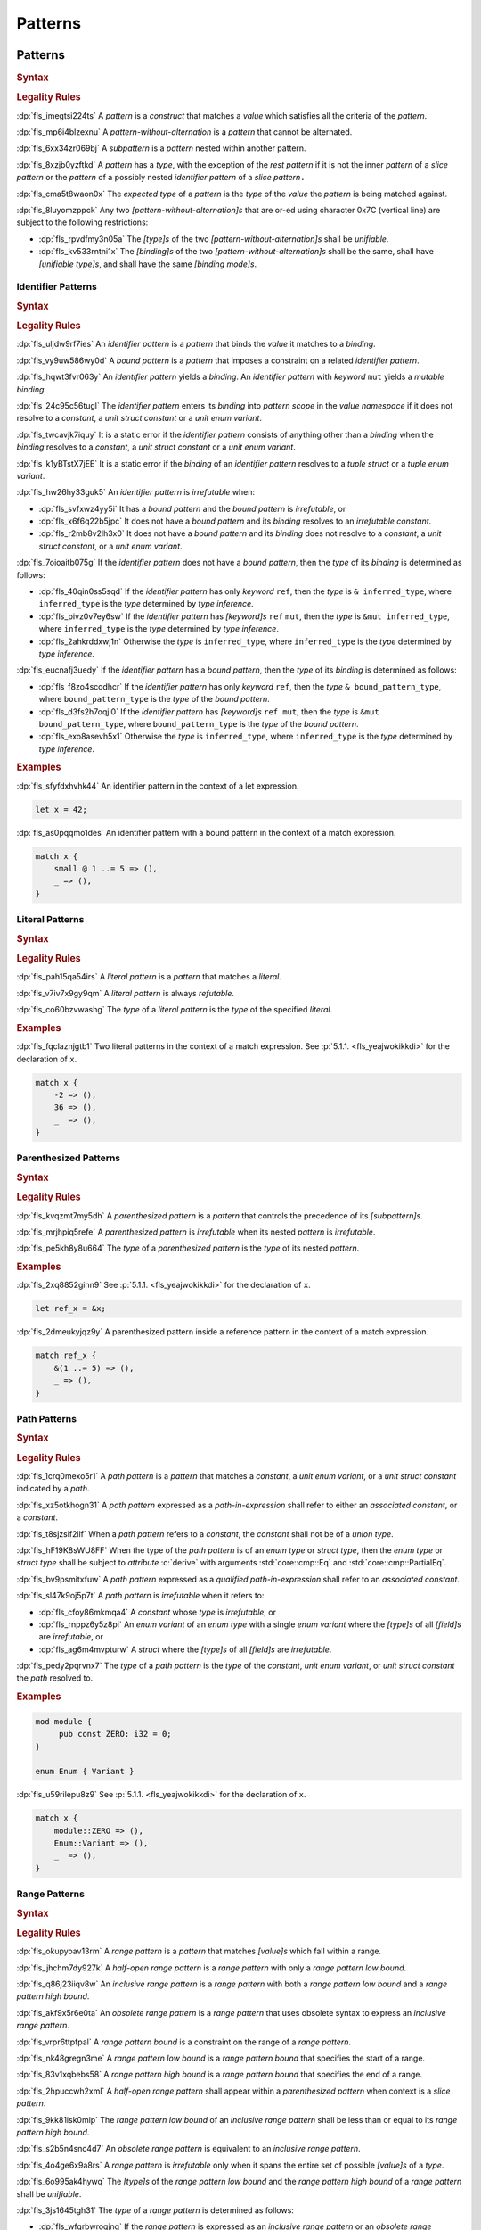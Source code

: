 .. SPDX-License-Identifier: MIT OR Apache-2.0
   SPDX-FileCopyrightText: Critical Section GmbH

.. default-domain:: spec

.. _fls_m55piel7xc04:

Patterns
========

.. _fls_xgqh0ju6bmbn:

Patterns
--------

.. rubric:: Syntax

.. syntax::

   Pattern ::=
       $$|$$? PatternWithoutAlternation ($$|$$ PatternWithoutAlternation)*

   PatternList ::=
       Pattern ($$,$$ Pattern)* $$,$$?

   PatternWithoutAlternation ::=
       PatternWithoutRange
     | RangePattern

   PatternWithoutRange ::=
       IdentifierPattern
     | LiteralPattern
     | MacroInvocation
     | ParenthesizedPattern
     | PathPattern
     | ReferencePattern
     | RestPattern
     | SlicePattern
     | StructPattern
     | TuplePattern
     | UnderscorePattern

.. rubric:: Legality Rules

:dp:`fls_imegtsi224ts`
A :t:`pattern` is a :t:`construct` that matches a :t:`value` which satisfies all
the criteria of the :t:`pattern`.

:dp:`fls_mp6i4blzexnu`
A :t:`pattern-without-alternation` is a :t:`pattern` that cannot be alternated.

:dp:`fls_6xx34zr069bj`
A :t:`subpattern` is a :t:`pattern` nested within another pattern.

:dp:`fls_8xzjb0yzftkd`
A :t:`pattern` has a :t:`type`, with the exception of the :t:`rest pattern` if
it is not the inner :t:`pattern` of a :t:`slice pattern` or the :t:`pattern` of
a possibly nested :t:`identifier pattern` of a :t:`slice pattern`\ ``.``

:dp:`fls_cma5t8waon0x`
The :t:`expected type` of a :t:`pattern` is the :t:`type` of the :t:`value` the
:t:`pattern` is being matched against.

:dp:`fls_8luyomzppck`
Any two :t:`[pattern-without-alternation]s` that are or-ed using character 0x7C
(vertical line) are subject to the following restrictions:

* :dp:`fls_rpvdfmy3n05a`
  The :t:`[type]s` of the two :t:`[pattern-without-alternation]s` shall be
  :t:`unifiable`.

* :dp:`fls_kv533rntni1x`
  The :t:`[binding]s` of the two :t:`[pattern-without-alternation]s` shall
  be the same, shall have :t:`[unifiable type]s`, and shall have the same
  :t:`[binding mode]s`.

.. _fls_7bxv8lybxm18:

Identifier Patterns
~~~~~~~~~~~~~~~~~~~

.. rubric:: Syntax

.. syntax::

   IdentifierPattern ::=
       $$ref$$? $$mut$$? Binding BoundPattern?

   BoundPattern ::=
       $$@$$ Pattern

.. rubric:: Legality Rules

:dp:`fls_uljdw9rf7ies`
An :t:`identifier pattern` is a :t:`pattern` that binds the :t:`value` it
matches to a :t:`binding`.

:dp:`fls_vy9uw586wy0d`
A :t:`bound pattern` is a :t:`pattern` that imposes a constraint on a related
:t:`identifier pattern`.

:dp:`fls_hqwt3fvr063y`
An :t:`identifier pattern` yields a :t:`binding`. An :t:`identifier pattern`
with :t:`keyword` ``mut`` yields a :t:`mutable binding`.

:dp:`fls_24c95c56tugl`
The :t:`identifier pattern` enters its :t:`binding` into :t:`pattern scope` in
the :t:`value namespace` if it does not resolve to a :t:`constant`, a :t:`unit struct constant` or a :t:`unit enum variant`.

:dp:`fls_twcavjk7iquy`
It is a static error if the :t:`identifier pattern` consists of anything other
than a :t:`binding` when the :t:`binding` resolves to a :t:`constant`, a :t:`unit struct constant` or a :t:`unit enum variant`.

:dp:`fls_k1yBTstX7jEE`
It is a static error if the :t:`binding` of an :t:`identifier pattern` resolves to a :t:`tuple struct` or a :t:`tuple enum variant`.

:dp:`fls_hw26hy33guk5`
An :t:`identifier pattern` is :t:`irrefutable` when:

* :dp:`fls_svfxwz4yy5i`
  It has a :t:`bound pattern` and the :t:`bound pattern` is :t:`irrefutable`, or

* :dp:`fls_x6f6q22b5jpc`
  It does not have a :t:`bound pattern` and its :t:`binding` resolves to an
  :t:`irrefutable constant`.

* :dp:`fls_r2mb8v2lh3x0`
  It does not have a :t:`bound pattern` and its :t:`binding` does not resolve to
  a :t:`constant`, a :t:`unit struct constant`, or a :t:`unit enum variant`.

:dp:`fls_7oioaitb075g`
If the :t:`identifier pattern` does not have a :t:`bound pattern`, then the
:t:`type` of its :t:`binding` is determined as follows:

* :dp:`fls_40qin0ss5sqd`
  If the :t:`identifier pattern` has only :t:`keyword` ``ref``, then the
  :t:`type` is ``& inferred_type``, where ``inferred_type`` is the :t:`type`
  determined by :t:`type inference`.

* :dp:`fls_pivz0v7ey6sw`
  If the :t:`identifier pattern` has :t:`[keyword]s` ``ref`` ``mut``, then the
  :t:`type` is ``&mut inferred_type``, where ``inferred_type`` is the :t:`type`
  determined by :t:`type inference`.

* :dp:`fls_2ahkrddxwj1n`
  Otherwise the :t:`type` is ``inferred_type``, where ``inferred_type`` is the
  :t:`type` determined by :t:`type inference`.

:dp:`fls_eucnafj3uedy`
If the :t:`identifier pattern` has a :t:`bound pattern`, then the :t:`type` of
its :t:`binding` is determined as follows:

* :dp:`fls_f8zo4scodhcr`
  If the :t:`identifier pattern` has only :t:`keyword` ``ref``, then the
  :t:`type` ``& bound_pattern_type``, where ``bound_pattern_type`` is the
  :t:`type` of the :t:`bound pattern`.

* :dp:`fls_d3fs2h7oqjl0`
  If the :t:`identifier pattern` has :t:`[keyword]s` ``ref mut``, then the
  :t:`type` is ``&mut bound_pattern_type``, where ``bound_pattern_type`` is the
  :t:`type` of the :t:`bound pattern`.

* :dp:`fls_exo8asevh5x1`
  Otherwise the :t:`type` is ``inferred_type``, where ``inferred_type`` is the
  :t:`type` determined by :t:`type inference`.

.. rubric:: Examples

:dp:`fls_sfyfdxhvhk44`
An identifier pattern in the context of a let expression.

.. code-block:: rust

   let x = 42;

:dp:`fls_as0pqqmo1des`
An identifier pattern with a bound pattern in the context of a match expression.

.. code-block:: rust

   match x {
       small @ 1 ..= 5 => (),
       _ => (),
   }

.. _fls_2krxnq8q9ef1:

Literal Patterns
~~~~~~~~~~~~~~~~

.. rubric:: Syntax

.. syntax::

   LiteralPattern ::=
       BooleanLiteral
     | ByteLiteral
     | ByteStringLiteral
     | CharacterLiteral
     | $$-$$? NumericLiteral
     | RawByteStringLiteral
     | RawStringLiteral
     | SimpleStringLiteral

.. rubric:: Legality Rules

:dp:`fls_pah15qa54irs`
A :t:`literal pattern` is a :t:`pattern` that matches a :t:`literal`.

:dp:`fls_v7iv7x9gy9qm`
A :t:`literal pattern` is always :t:`refutable`.

:dp:`fls_co60bzvwashg`
The :t:`type` of a :t:`literal pattern` is the :t:`type` of the specified
:t:`literal`.

.. rubric:: Examples

:dp:`fls_fqclaznjgtb1`
Two literal patterns in the context of a match expression. See :p:`5.1.1.
<fls_yeajwokikkdi>` for the declaration of ``x``.

.. code-block:: rust

   match x {
       -2 => (),
       36 => (),
       _  => (),
   }

.. _fls_1xit18et4ohh:

Parenthesized Patterns
~~~~~~~~~~~~~~~~~~~~~~

.. rubric:: Syntax

.. syntax::

   ParenthesizedPattern ::=
       $$($$ Pattern $$)$$

.. rubric:: Legality Rules

:dp:`fls_kvqzmt7my5dh`
A :t:`parenthesized pattern` is a :t:`pattern` that controls the precedence of
its :t:`[subpattern]s`.

:dp:`fls_mrjhpiq5refe`
A :t:`parenthesized pattern` is :t:`irrefutable` when its nested :t:`pattern`
is :t:`irrefutable`.

:dp:`fls_pe5kh8y8u664`
The :t:`type` of a :t:`parenthesized pattern` is the :t:`type` of its nested
:t:`pattern`.

.. rubric:: Examples

:dp:`fls_2xq8852gihn9`
See :p:`5.1.1. <fls_yeajwokikkdi>` for the declaration of ``x``.

.. code-block:: rust

   let ref_x = &x;

:dp:`fls_2dmeukyjqz9y`
A parenthesized pattern inside a reference pattern in the context of a match
expression.

.. code-block:: rust

   match ref_x {
       &(1 ..= 5) => (),
       _ => (),
   }

.. _fls_uloyjbaso8pz:

Path Patterns
~~~~~~~~~~~~~

.. rubric:: Syntax

.. syntax::

   PathPattern ::=
       PathInExpression
     | QualifiedPathInExpression

.. rubric:: Legality Rules

:dp:`fls_1crq0mexo5r1`
A :t:`path pattern` is a :t:`pattern` that matches a :t:`constant`, a :t:`unit enum
variant`, or a :t:`unit struct constant` indicated by a :t:`path`.

:dp:`fls_xz5otkhogn31`
A :t:`path pattern` expressed as a :t:`path-in-expression` shall refer to either
an :t:`associated constant`, or a :t:`constant`.

:dp:`fls_t8sjzsif2ilf`
When a :t:`path pattern` refers to a :t:`constant`, the :t:`constant` shall not
be of a :t:`union type`.

:dp:`fls_hF19K8sWU8FF`
When the type of the :t:`path pattern` is of an :t:`enum type` or :t:`struct type`, then the
:t:`enum type` or :t:`struct type` shall be subject to :t:`attribute` :c:`derive` with arguments
:std:`core::cmp::Eq` and :std:`core::cmp::PartialEq`.

:dp:`fls_bv9psmitxfuw`
A :t:`path pattern` expressed as a :t:`qualified path-in-expression` shall refer
to an :t:`associated constant`.

:dp:`fls_sl47k9oj5p7t`
A :t:`path pattern` is :t:`irrefutable` when it refers to:

* :dp:`fls_cfoy86mkmqa4`
  A :t:`constant` whose :t:`type` is :t:`irrefutable`, or

* :dp:`fls_rnppz6y5z8pi`
  An :t:`enum variant` of an :t:`enum type` with a single :t:`enum variant`
  where the :t:`[type]s` of all :t:`[field]s` are :t:`irrefutable`, or

* :dp:`fls_ag6m4mvpturw`
  A :t:`struct` where the :t:`[type]s` of all :t:`[field]s` are
  :t:`irrefutable`.

:dp:`fls_pedy2pqrvnx7`
The :t:`type` of a :t:`path pattern` is the :t:`type` of the :t:`constant`,
:t:`unit enum variant`, or :t:`unit struct constant` the :t:`path` resolved to.

.. rubric:: Examples

.. code-block:: rust

   mod module {
   	pub const ZERO: i32 = 0;
   }

   enum Enum { Variant }

:dp:`fls_u59rilepu8z9`
See :p:`5.1.1. <fls_yeajwokikkdi>` for the declaration of ``x``.

.. code-block:: rust

   match x {
       module::ZERO => (),
       Enum::Variant => (),
       _  => (),
   }

.. _fls_6tl1fx99yn6c:

Range Patterns
~~~~~~~~~~~~~~

.. rubric:: Syntax

.. syntax::

   RangePattern ::=
       HalfOpenRangePattern
     | InclusiveRangePattern
     | ObsoleteRangePattern

   HalfOpenRangePattern ::=
       RangePatternLowBound $$..$$

   InclusiveRangePattern ::=
       RangePatternLowBound $$..=$$ RangePatternHighBound

   ObsoleteRangePattern ::=
       RangePatternLowBound $$...$$ RangePatternHighBound

   RangePatternLowBound ::=
       RangePatternBound

   RangePatternHighBound ::=
       RangePatternBound

   RangePatternBound ::=
       ByteLiteral
     | CharacterLiteral
     | $$-$$? NumericLiteral
     | PathInExpression
     | QualifiedPathInExpression

.. rubric:: Legality Rules

:dp:`fls_okupyoav13rm`
A :t:`range pattern` is a :t:`pattern` that matches :t:`[value]s` which fall
within a range.

:dp:`fls_jhchm7dy927k`
A :t:`half-open range pattern` is a :t:`range pattern` with only a :t:`range
pattern low bound`.

:dp:`fls_q86j23iiqv8w`
An :t:`inclusive range pattern` is a :t:`range pattern` with both a :t:`range
pattern low bound` and a :t:`range pattern high bound`.

:dp:`fls_akf9x5r6e0ta`
An :t:`obsolete range pattern` is a :t:`range pattern` that uses obsolete syntax
to express an :t:`inclusive range pattern`.

:dp:`fls_vrpr6ttpfpal`
A :t:`range pattern bound` is a constraint on the range of a :t:`range pattern`.

:dp:`fls_nk48gregn3me`
A :t:`range pattern low bound` is a :t:`range pattern bound` that specifies the
start of a range.

:dp:`fls_83v1xqbebs58`
A :t:`range pattern high bound` is a :t:`range pattern bound` that specifies the
end of a range.

:dp:`fls_2hpuccwh2xml`
A :t:`half-open range pattern` shall appear within a :t:`parenthesized pattern`
when context is a :t:`slice pattern`.

:dp:`fls_9kk81isk0mlp`
The :t:`range pattern low bound` of an :t:`inclusive range pattern` shall be
less than or equal to its :t:`range pattern high bound`.

:dp:`fls_s2b5n4snc4d7`
An :t:`obsolete range pattern` is equivalent to an :t:`inclusive range pattern`.

:dp:`fls_4o4ge6x9a8rs`
A :t:`range pattern` is :t:`irrefutable` only when it spans the entire set of
possible :t:`[value]s` of a :t:`type`.

:dp:`fls_6o995ak4hywq`
The :t:`[type]s` of the :t:`range pattern low bound` and the :t:`range pattern
high bound` of a :t:`range pattern` shall be :t:`unifiable`.

:dp:`fls_3js1645tgh31`
The :t:`type` of a :t:`range pattern` is determined as follows:

* :dp:`fls_wfqrbwrogjnq`
  If the :t:`range pattern` is expressed as an :t:`inclusive range pattern` or
  an :t:`obsolete range pattern`, then the :t:`type` is the :t:`unified type` of
  the :t:`[type]s` of the :t:`range pattern low bound` and the :t:`range pattern
  high bound`.

* :dp:`fls_rgr7t33s0m7m`
  Otherwise the :t:`type` is the :t:`type` of the :t:`range pattern low bound`.

:dp:`fls_5ey5mj8t8knd`
A :t:`path-in-expression` of a :t:`range pattern` shall refer to a :t:`constant`
of a :t:`scalar type`.

:dp:`fls_z4js96mchcsv`
A :t:`qualified path-in-expression` of a :t:`range pattern` shall refer to an
:t:`associated constant` of a :t:`scalar type`.

.. rubric:: Examples

:dp:`fls_3wwpq8i6mo2a`
Two range patterns in the context of a match expression. See :p:`5.1.1.
<fls_yeajwokikkdi>` for the declaration of ``x``.

.. code-block:: rust

   match x {
       -30 ..= 2 => (),
       57 .. => (),
       _ => (),
   }

.. _fls_d2sc9hl3v0mk:

Reference Patterns
~~~~~~~~~~~~~~~~~~

.. rubric:: Syntax

.. syntax::

   ReferencePattern ::=
       $$&$$ $$mut$$? PatternWithoutRange

.. rubric:: Legality Rules

:dp:`fls_fhahcc1mz2qh`
A :t:`reference pattern` is a :t:`pattern` that dereferences a :t:`pointer` that
is being matched.

:dp:`fls_x0bmzl1315gq`
A :t:`reference pattern` is always :t:`irrefutable`.

:dp:`fls_fedo8zhgpla5`
The :t:`type` of a :t:`reference pattern` is determined as follows:

* :dp:`fls_30u9ij164ww3`
  If the :t:`reference pattern` appears with :t:`keyword` ``mut``,
  then the :t:`type` is ``&mut pattern_without_range_type``,
  where ``pattern_without_range_type`` is the :t:`type` of the
  :s:`PatternWithoutRange`.

* :dp:`fls_d1kc73hpncpo`
  If the :t:`reference pattern` appears without :t:`keyword`
  ``mut``, then the :t:`type` is ``& pattern_without_range_type``,
  where ``pattern_without_range_type`` is the :t:`type` of the
  :s:`PatternWithoutRange`.

.. rubric:: Examples

:dp:`fls_mpeuhov0umfa`
A reference pattern in the context of a match expression. See :p:`5.1.3.
<fls_yowuqu7bcu7b>` for the declaration of ``ref_x``.

.. code-block:: rust

   match ref_x {
       &23 => (),
       _ => (),
   }

.. _fls_7wpgnp4kjq82:

Rest Patterns
~~~~~~~~~~~~~

.. rubric:: Syntax

.. syntax::

   RestPattern ::=
       $$..$$

.. rubric:: Legality Rules

:dp:`fls_eso51epfofxb`
A :t:`rest pattern` is a :t:`pattern` that matches zero or more elements that
have not already been matched.

:dp:`fls_5a75a2y43uev`
A :t:`rest pattern` shall appear at most once within a :t:`slice pattern`, an
:t:`identifier pattern` of a :t:`slice pattern`, a :t:`tuple pattern`, and a
:t:`tuple struct pattern`.

:dp:`fls_rsqyza99vl3x`
A :t:`rest pattern` is always :t:`irrefutable`.

:dp:`fls_w1pw40phsv2o`
If a :t:`rest pattern` appears within a :t:`slice pattern` or the :t:`identifier
pattern` of a :t:`slice pattern`, then the :t:`type` of the :t:`rest pattern` is
determined as follows:

* :dp:`fls_x8ylgxrf9ca`
  If the :t:`type` of the :t:`slice pattern` is an :t:`array type`, then the
  :t:`type` is ``[T; N]`` where ``T`` is the :t:`element type` of the :t:`array
  type`, and ``N`` is the :t:`[array type]'s` size minus the number of matched
  elements of the :t:`slice pattern`.

* :dp:`fls_zgoke73xrhk3`
  If the :t:`type` of the :t:`slice pattern` is a :t:`slice type`, then the
  :t:`type` is that :t:`slice type`.

.. rubric:: Examples

:dp:`fls_bdcv6rwx0fsv`
A rest pattern in an identifier pattern of a slice pattern, followed by a rest
pattern in a slice pattern.

.. code-block:: rust

   match slice {
       [1, 5, .., 7] => (),
       [start, end @ ..] => (),
   }

:dp:`fls_qz9guhlg19j3`
Rest patterns in tuple patterns.

.. syntax::

   match tuple {
       (1, .., y) => (),
       (.., 5) => (),
       (..) => (),
   }

.. _fls_qte70mgzpras:

Slice Patterns
~~~~~~~~~~~~~~

.. rubric:: Syntax

.. syntax::

   SlicePattern ::=
       $$[$$ PatternList? $$]$$

.. rubric:: Legality Rules

:dp:`fls_qqiu594hki8g`
A :t:`slice pattern` is a :t:`pattern` that matches :t:`[array]s` of fixed size
and :t:`[slice]s` of dynamic size.

:dp:`fls_h6x9xlxi7y5n`
A :t:`slice pattern` is :t:`irrefutable` when it refers to:

* :dp:`fls_jbmxu7y5fnm6`
  An :t:`array`, where each :t:`subpattern` is :t:`irrefutable`, or

* :dp:`fls_r78zzw7yyg34`
  A :t:`slice`, where the :s:`PatternList` consists of a single :t:`rest
  pattern`, or a single possibly nested :t:`identifier pattern` whose last
  :t:`bound pattern` is a :t:`rest pattern`.

:dp:`fls_ndor56nou676`
The :t:`type` of a :t:`slice pattern` is the same as the :t:`expected type`.

.. rubric:: Examples

.. syntax::

   let v = vec![1, 2, 3];

:dp:`fls_9yuobz1jsehf`
A slice pattern in the context of a match expression.

.. syntax::

   match v {
       [a, b, c] => (),
       _ => ()
   }

.. _fls_7dbd5t2750ce:

Struct Patterns
---------------

.. rubric:: Syntax

.. syntax::

   StructPattern ::=
       RecordStructPattern
     | TupleStructPattern

   Deconstructee ::=
       PathInExpression

.. rubric:: Legality Rules

:dp:`fls_vjdkpr3zml51`
A :t:`struct pattern` is a :t:`pattern` that matches an :t:`enum value`, a
:t:`struct value`, or a :t:`union value`.

:dp:`fls_6o3x101wo478`
A :t:`deconstructee` indicates the :t:`enum variant` or :t:`type` that is being
deconstructed by a :t:`struct pattern`.

:dp:`fls_k9zih9s0oe5h`
A :t:`struct pattern` is interpreted based on the :t:`deconstructee`. It is a
static error if a :t:`struct pattern` cannot be interpreted.

:dp:`fls_r8rat3qmc4hy`
A :t:`struct pattern` is :t:`irrefutable` when all of its :t:`[subpattern]s`
are :t:`irrefutable`.

.. _fls_nruvg0es3kx7:

Record Struct Patterns
~~~~~~~~~~~~~~~~~~~~~~

.. rubric:: Syntax

.. syntax::

   RecordStructPattern ::=
       Deconstructee $${$$ RecordStructPatternContent? $$}$$

   RecordStructPatternContent ::=
       RecordStructRestPattern
     | FieldDeconstructorList (, RecordStructRestPattern | ,?)

   RecordStructRestPattern ::=
       OuterAttributeOrDoc* RestPattern

   FieldDeconstructorList ::=
       FieldDeconstructor (, FieldDeconstructor)*

   FieldDeconstructor ::=
       OuterAttributeOrDoc* (
           IndexedDeconstructor
         | NamedDeconstructor
         | ShorthandDeconstructor
       )

   IndexedDeconstructor ::=
       FieldIndex $$:$$ Pattern

   NamedDeconstructor ::=
       Identifier $$:$$ Pattern

   ShorthandDeconstructor ::=
       $$ref$$? $$mut$$? Binding

   FieldIndex ::=
       DecimalLiteral

.. rubric:: Legality Rules

:dp:`fls_g6dytd6aq62d`
A :t:`record struct pattern` is a :t:`pattern` that matches a :t:`enum
variant value`, a :t:`struct value`, or a :t:`union value`.

:dp:`fls_3px4oiweg9dm`
The :t:`deconstructee` of a :t:`record struct pattern` shall resolve to an
:t:`enum variant`, a :t:`struct type`, or a :t:`union type`.

:dp:`fls_mnh35ehva8tx`
An :t:`indexed deconstructor` is a :t:`construct` that matches the position of a
:t:`field`.

:dp:`fls_p2rjnlbvifaa`
An :t:`indexed deconstructor` matches a :t:`field` of the :t:`deconstructee`
when its :t:`field index` and the position of the :t:`field` in the
:t:`deconstructee` are the same. Such an :t:`indexed deconstructor` is a
:dt:`matched indexed deconstructor`.

:dp:`fls_23be2x50at14`
The :t:`type` of a :t:`matched indexed deconstructor` and the :t:`type` of the
matched :t:`field` shall be :t:`unifiable`.

:dp:`fls_46u4ddj0yf93`
A :t:`named deconstructor` is a :t:`construct` that matches the :t:`name` of
a :t:`field`.

:dp:`fls_qu3dvfdq6oy7`
A :t:`named deconstructor` matches a :t:`field` of the :t:`deconstructee` when
its :t:`identifier` and the :t:`name` of the :t:`field` are the same. Such a
:t:`named deconstructor` is a :dt:`matched named deconstructor`.

:dp:`fls_4b2hchdzv30u`
The :t:`type` of a :t:`matched named deconstructor` and the :t:`type` of the
matched :t:`field` shall be :t:`unifiable`.

:dp:`fls_9wfizujx0szd`
A :t:`shorthand deconstructor` is a :t:`construct` that matches the :t:`name`
of a :t:`field` and binds the :t:`value` of the matched :t:`field` to a
:t:`binding`.

:dp:`fls_jTh9Hur0qsIb`
A :t:`shorthand deconstructor` with :t:`keyword` ``mut`` yields a
:t:`mutable binding`.

:dp:`fls_as54u97xis8z`
It is a static error if a :t:`shorthand deconstructor` has only :t:`keyword`
``ref`` or :t:`[keyword]s` ``ref`` ``mut``, and its :t:`binding` shadows a
:t:`constant`, a :t:`unit enum variant`, or a :t:`unit struct constant`.

:dp:`fls_8364ueejn5y3`
A :t:`shorthand deconstructor` is equivalent to a :t:`named deconstructor` where
the :t:`name` of the :t:`shorthand deconstructor` denotes the :t:`identifier`
of the :t:`named deconstructor` and the entire content of the :t:`shorthand
deconstructor` denotes the :t:`pattern` of the :t:`named deconstructor`.

:dp:`fls_7t0be1w2hq3c`
A :t:`shorthand deconstructor` matches a :t:`field` of the :t:`deconstructee`
when its :t:`name` and the :t:`name` of the :t:`field` are the same. Such a
:t:`shorthand deconstructor` is a :dt:`matched shorthand deconstructor`.

:dp:`fls_3vgmkm2mzwwy`
The :t:`type` of a :t:`matched shorthand deconstructor` and the :t:`type` of the
matched :t:`field` shall be :t:`unifiable`.

:dp:`fls_m91ith3rjy79`
If the :t:`deconstructee` of a :t:`record struct pattern` is a :t:`record enum
variant` or a :t:`record struct`, then

* :dp:`fls_c09jf2vpcr58`
  For each :t:`field` of the :t:`deconstructee`, the :t:`record struct pattern`
  shall either:

  * :dp:`fls_4h00oqypa8qg`
    Contain at most one :t:`matched named deconstructor`, or

  * :dp:`fls_195mqijyrnam`
    Contain at most one :t:`matched shorthand deconstructor`, or

  * :dp:`fls_ta0vdoqmt2k1`
    Have exactly one :s:`RecordStructRestPattern`.

* :dp:`fls_f0u0j4q90lpl`
  A :s:`RecordStructRestPattern` is allowed even if all :t:`[field]s` of the
  :t:`deconstructee` have been matched.

:dp:`fls_8bi8q3usubby`
If the :t:`deconstructee` of a :t:`record struct pattern` is a :t:`tuple enum
variant` or a :t:`tuple struct type`, then

* :dp:`fls_1x0o71kxj3yq`
  For each :t:`field` of the :t:`deconstructee`, the :t:`record struct pattern`
  shall either:

  * :dp:`fls_1thgpx95lfg5`
    Contain at most one :t:`matched indexed deconstructor`, or

  * :dp:`fls_rpo1wimbmzhc`
    Have exactly one ``RecordStructRestPattern.``

* :dp:`fls_brhtaaxt1s3s`
  A :s:`RecordStructRestPattern` is allowed even if all :t:`[field]s` of the
  :t:`deconstructee` have been matched.

:dp:`fls_jwz3arnfkxwn`
If the :t:`deconstructee` of a :t:`record struct pattern` is a :t:`union type`, then

* :dp:`fls_pfz8xlwezbw1`
  The :s:`RecordStructPatternContent` of the :t:`record struct
  pattern` shall contain exactly one :s:`FieldDeconstructor`.

* :dp:`fls_XFKBJZe6k1o2`
  The :t:`record struct pattern` shall not contain a :s:`RecordStructRestPattern`.

* :dp:`fls_mu166csowj71`
  For the single :t:`field` of the :t:`deconstructee`, the :t:`record struct
  pattern` shall either:

  * :dp:`fls_y09fygnglu3n`
    Contain exactly one :t:`matched named deconstructor`, or

  * :dp:`fls_2tadaatmauzk`
    Contain exactly one :t:`matched shorthand deconstructor`.

* :dp:`fls_oq30xkmvyz72`
  The :t:`record struct pattern` shall require :t:`unsafe context`.

:dp:`fls_9y1gbv47z23o`
If the :t:`deconstructee` of a :t:`record struct pattern` is a :t:`unit enum
variant` or a :t:`unit struct`, then the :t:`record struct pattern` shall have
at most one :s:`RecordStructRestPattern`.

.. rubric:: Examples

.. code-block:: rust

   struct RecordStruct {
       first : u32,
       second: u32,
   }

   let record_struct_value = RecordStruct { first: 11, second: 22 };

   match record_struct_value {
       RecordStruct { second: 33, ref first } => (),
       RecordStruct { first: 44, .. } => (),
       RecordStruct { .. } => (),
   }

   struct TupleStruct (
       u32,
       u32,
   );

   let tuple_struct_value = TupleStruct { 0: 11, 1: 22 };

   match tuple_struct_value {
       TupleStruct { 1: 33, 0: 44 } => (),
       TupleStruct { 0: 55, .. } => (),
       TupleStruct { .. } => (),
   }

   union Union {
       first : u32,
       second: u32,
   }

   let union_value = Union { second: 11 };

   unsafe {
       match union_value {
           Union { first: 22 } => (),
           Union { second: 33 } => (),
           _ => (),
       }
   }

.. _fls_vlrto778v49m:

Tuple Struct Patterns
~~~~~~~~~~~~~~~~~~~~~

.. rubric:: Syntax

.. syntax::

   TupleStructPattern ::=
       Deconstructee $$($$ PatternList? $$)$$

.. rubric:: Legality Rules

:dp:`fls_ks6y1syab2bp`
A :t:`tuple struct pattern` is a :t:`pattern` that matches a :t:`tuple enum
variant value` or a :t:`tuple struct value`.

:dp:`fls_t1mrijw16k9a`
The :t:`deconstructee` of a :t:`tuple struct pattern` shall resolve to a
:t:`tuple enum variant` or a :t:`tuple struct type`.

:dp:`fls_ryfcrqrkp28y`
A :t:`subpattern` of a :t:`tuple struct pattern` matches a :t:`field` of the
:t:`deconstructee` when its position and the position of the :t:`field` in
the :t:`deconstructee` are the same. Such a :t:`subpattern` is a :dt:`matched
tuple struct subpattern`.

:dp:`fls_ehf9r6halgh1`
The position of a :t:`subpattern` is determined as follows:

* :dp:`fls_5lo1hs8wzz0t`
  If the :t:`tuple struct pattern` has a :s:`RecordStructRestPattern`, then

  * :dp:`fls_gwuc2xffosu`
    If the :t:`subpattern` precedes the :s:`RecordStructRestPattern`, then its
    position is the position within the :s:`PatternList` in left-to-right order,
    starting from zero.

  * :dp:`fls_w369n8lmwr7g`
    If the :t:`subpattern` succeeds the :s:`RecordStructRestPattern`, then its
    position is the position within the :s:`PatternList` list in right-to-left
    order, starting from the :t:`arity` of the :t:`deconstructee` minus one.

* :dp:`fls_4is6h95jj3gd`
  Otherwise the position is the position within the :s:`PatternList` in
  left-to-right order, starting from zero.

:dp:`fls_budf0rpsa4lx`
The :t:`type` of the :t:`subpattern` of a :t:`tuple struct pattern` and the
:t:`type` of the matched :t:`field` shall be :t:`unifiable`.

:dp:`fls_vo6mtauh4qhb`
For each :t:`field` of the :t:`deconstructee`, the :t:`tuple struct pattern`
shall either:

* :dp:`fls_rco3fwlx2a76`
  Contain at most one :t:`matched tuple struct subpattern`, or

* :dp:`fls_4vrnxslad09e`
  Have exactly one :s:`RecordStructRestPattern`.

:dp:`fls_qgilaqy5zx7q`
A :s:`RecordStructRestPattern` is allowed even if all :t:`[field]s` of the
:t:`deconstructee` have been matched.

.. rubric:: Examples

:dp:`fls_2u99arsbnlnk`
See :p:`5.1.9.1. <fls_nruvg0es3kx7>` for the declarations of ``TupleStruct`` and
``tuple_struct_value``.

.. code-block:: rust

   match tuple_struct_value {
       TupleStruct ( 11, 22 ) => (),
       TupleStruct ( 33, .., 44 ) => (),
       TupleStruct ( .., 55 ) => (),
       TupleStruct ( 66, .. ) => (),
       TupleStruct ( .. ) => (),
   }

.. _fls_urbr5rg9206v:

Tuple Patterns
~~~~~~~~~~~~~~

.. rubric:: Syntax

.. syntax::

   TuplePattern ::=
       $$($$ PatternList? $$)$$

.. rubric:: Legality Rules

:dp:`fls_e2manugp4e0b`
A :t:`tuple pattern` is a :t:`pattern` that matches a :t:`tuple` which satisfies
all criteria defined by its :t:`[subpattern]s`.

:dp:`fls_xk8udu4k61kj`
A :t:`tuple pattern` is :t:`irrefutable` when all of its :t:`[subpattern]s`
are :t:`irrefutable`.

:dp:`fls_yhcaz6v49ub2`
The :t:`type` of a :t:`tuple pattern` is the :t:`type` of the :t:`tuple` being
destructured.

:dp:`fls_6WCm0Ra8NQl4`
A :t:`subpattern` of a :t:`tuple pattern` matches a :t:`tuple field` of the
:t:`tuple type` when its position and the position of the :t:`tuple field` in
the :t:`tuple type` are the same. Such a :t:`subpattern` is a :dt:`matched
tuple subpattern`.

:dp:`fls_a3qvQjyilORx`
The position of a :t:`subpattern` is determined as follows:

* :dp:`fls_KmIHFxlBYelZ`
  If the :t:`tuple pattern` has a :s:`RestPattern`, then

  * :dp:`fls_5bXqIaKiFcLg`
    If the :t:`subpattern` precedes the :s:`RestPattern`, then its
    position is the position within the :s:`PatternList` in left-to-right order,
    starting from zero.

  * :dp:`fls_soHCAVfGlv5f`
    If the :t:`subpattern` succeeds the :s:`RestPattern`, then its
    position is the position within the :s:`PatternList` list in right-to-left
    order, starting from the :t:`arity` of the :t:`tuple type` minus one.

* :dp:`fls_iiKvYs61959S`
  Otherwise the position is the position within the :s:`PatternList` in
  left-to-right order, starting from zero.

:dp:`fls_F4k6ljuP8Amf`
The :t:`type` of the :t:`subpattern` of a :t:`tuple pattern` and the
:t:`type` of the matched :t:`tuple field` shall be :t:`unifiable`.

:dp:`fls_GjjCDkVJPQS8`
For each :t:`tuple field` of the :t:`tuple type`, the :t:`tuple pattern` shall
either:

* :dp:`fls_9Qw9N87swwNe`
  Contain at most one :t:`matched tuple subpattern`, or

* :dp:`fls_CQ84wkLyrAJv`
  Have exactly one :s:`RestPattern`.

:dp:`fls_cC6ohNuiltfL`
A :s:`RestPattern` is allowed even if all :t:`[tuple field]s` of the :t:`tuple
type` have been matched.

.. rubric:: Examples

.. code-block:: rust

   let pair = (1, "two");

:dp:`fls_8r81vtv5hnrd`
A tuple pattern in the context of a let statement.

.. syntax::

   let (first, second) = pair;

.. _fls_qfsfnql1t7m:

Underscore Patterns
~~~~~~~~~~~~~~~~~~~

.. rubric:: Syntax

.. syntax::

   UnderscorePattern ::=
       $$_$$

.. rubric:: Legality Rules

:dp:`fls_dreny9e0ei6r`
An :t:`underscore pattern` is a :t:`pattern` that matches any single :t:`value`.

:dp:`fls_42fye1v0th8l`
An :t:`underscore pattern` is always :t:`irrefutable`.

:dp:`fls_b87mvrcc13f2`
The :t:`type` of an :t:`underscore pattern` is the :t:`type` of the :t:`value`
it matches.

.. rubric:: Examples

:dp:`fls_j3u6x1ensrbe`
An underscore pattern in the context of a let statement. See :p:`5.1.10.
<fls_fo48m62q2y0v>` for the declaration of ``pair``.

.. code-block:: rust

   let (first, _) = pair;

.. _fls_uh76pw6ykd57:

Refutability
------------

.. rubric:: Legality Rules

:dp:`fls_9ntc4qmjmo90`
:t:`Refutability` is a property of :t:`[pattern]s` that expresses the ability to
match all possible values of a :t:`type`.

:dp:`fls_9fjspnefoyvz`
An :t:`irrefutable pattern` is a :t:`pattern` that always matches the :t:`value`
it is being matched against.

:dp:`fls_uq7ftuuq1sig`
A :t:`refutable pattern` is a :t:`pattern` that has a possibility of not
matching the :t:`value` it is being matched against.

:dp:`fls_mtkx414qk66c`
An :t:`irrefutable type` is a :t:`type` that has at most one :t:`value`.

:dp:`fls_sccfjvu95qfr`
A :t:`refutable type` is a :t:`type` that has more than one :t:`value`.

:dp:`fls_l76ycteulo8e`
An :t:`irrefutable constant` is a :t:`constant` of an :t:`irrefutable type`.

:dp:`fls_lh0d85tl4qvy`
A :t:`refutable constant` is a :t:`constant` of a :t:`refutable type`.

.. rubric:: Examples

:dp:`fls_sgu9bnp7xajv`
``x`` is an irrefutable pattern because it always matches ``42``.

.. code-block:: rust

   let x = 42;

:dp:`fls_cl1g4fxfa020`
``y`` is a refutable pattern because it does not match ``value`` when ``value``
denotes :std:`core::option::Option::None`.

.. code-block:: rust

   if let core::option::Option::Some(y) = value {

.. _fls_qssijtofa9i8:

Binding Modes
-------------

.. rubric:: Syntax

.. syntax::

   Binding ::=
       Name

.. rubric:: Legality Rules

:dp:`fls_7xby6d1903kw`
A :t:`binding pattern` is either an :t:`identifier pattern` or a :t:`shorthand
deconstructor`.

:dp:`fls_vnh9wfrvumdz`
A :t:`binding` is a :t:`variable` of a :t:`binding pattern` that binds a matched
:t:`value`.

:dp:`fls_dqe75i8h2fie`
A :t:`non-reference pattern` is any :t:`pattern` except
:t:`non-[binding pattern]s`, :t:`[path pattern]s`, :t:`[reference pattern]s`,
and :t:`[underscore pattern]s`.

:dp:`fls_y3wuvj1y5j20`
If a :t:`binding pattern` does not explicitly specify :t:`keyword` ``ref``,
:t:`keyword` ``mut``, or :t:`[keyword]s` ``ref mut``, then its :t:`binding mode`
uses the current :t:`binding mode` of :t:`pattern matching`.

:dp:`fls_55jtzh6a292x`
Initially, the :t:`binding mode` of a :t:`binding` is :t:`by value`.

:dp:`fls_qcaf2kup7zn0`
During the process of :t:`pattern matching`, each time a :t:`reference`
is matched against a :t:`non-[reference pattern]`, the :t:`reference` is
dereferenced and the :t:`binding mode` is updated as follows:

* :dp:`fls_6acdqz8rwnn`
  If the :t:`reference` is an :t:`immutable reference`, then the :t:`binding
  mode` is updated to :t:`by reference`.

* :dp:`fls_tv0avib387bv`
  If the :t:`reference` is a :t:`mutable reference` and the :t:`binding mode` is
  "by value", then the :t:`binding mode` is updated to "by mutable reference".

:dp:`fls_dbgmwldye42e`
The process repeats if the dereferenced :t:`value` is a :t:`reference`.

.. rubric:: Dynamic Semantics

:dp:`fls_t34oqarwcusu`
A :t:`[binding pattern]s` binds its :t:`binding` to a matched :t:`value` as
follows:

* :dp:`fls_7gxb74u1np36`
  If the :t:`binding mode` is :t:`by reference` or the :t:`binding pattern`
  appears only with :t:`keyword` ``ref``, then the :t:`binding` is bound to a
  :t:`reference` of the matched :t:`value`.

* :dp:`fls_7y56d0ulxomf`
  If the :t:`binding mode` is :t:`by mutable reference` or the :t:`binding
  pattern` appears with keywords ``ref`` ``mut``, then the :t:`binding` is bound
  to a :t:`mutable reference` of the matched :t:`value`.

* :dp:`fls_pxvtqxke1enp`
  If the :t:`binding mode` is :t:`by value`, then the :t:`binding` is
  bound to a copy of the matched :t:`value` if its :t:`type` implements the
  :std:`core::marker::Copy` :t:`trait`, otherwise the :t:`binding` is bound to
  the move of the matched :t:`value`.

.. _fls_jm6l7b90h6wa:

Pattern Matching
----------------

.. rubric:: Dynamic Semantics

:dp:`fls_tlwr4u7bjhh5`
:t:`Pattern matching` that involves a :t:`pattern` and a context :t:`value`
proceeds as follows:

#. :dp:`fls_67ajub7d2b4c`
   For each :t:`pattern-without-alternation` of the :t:`pattern`

   #. :dp:`fls_62626ws222op`
      If the :t:`pattern-without-alternation` is an :t:`identifier pattern`,
      then perform :t:`identifier pattern matching`.

   #. :dp:`fls_q0z46h1gnzez`
      If the :t:`pattern-without-alternation` is a :t:`literal pattern`, then
      perform :t:`literal pattern matching`.

   #. :dp:`fls_1r0vm6rg13o9`
      If the :t:`pattern-without-alternation` is a :t:`parenthesized pattern`,
      then perform :t:`parenthesized pattern matching`.

   #. :dp:`fls_am5h8r887bz5`
      If the :t:`pattern-without-alternation` is a :t:`path pattern`, then
      perform :t:`path pattern matching`.

   #. :dp:`fls_eppmiloh7bgg`
      If the :t:`pattern-without-alternation` is a :t:`range pattern`, then
      perform :t:`range pattern matching`.

   #. :dp:`fls_gwc08xayno7q`
      If the :t:`pattern-without-alternation` is a :t:`reference pattern`, then
      perform :t:`reference pattern matching`.

   #. :dp:`fls_19iygu12s315`
      If the :t:`pattern-without-alternation` is a :t:`slice pattern`, then
      perform :t:`slice pattern matching`.

   #. :dp:`fls_r307spfk6cs9`
      If the :t:`pattern-without-alternation` is a :t:`struct pattern`, then
      perform :t:`struct pattern matching`.

   #. :dp:`fls_drb114dtvlpt`
      If the :t:`pattern-without-alternation` is a :t:`tuple pattern`, then
      perform :t:`tuple pattern matching`.

   #. :dp:`fls_qhdofvbso3gl`
      If the :t:`pattern-without-alternation` is a :t:`tuple struct pattern`,
      then perform :t:`tuple struct pattern matching`.

   #. :dp:`fls_uxysntb3u03j`
      If the :t:`pattern-without-alternation` is an :t:`underscore pattern`,
      then perform :t:`underscore pattern matching`.

   #. :dp:`fls_wh201rmh6u6d`
      Otherwise :t:`pattern matching` fails.

:dp:`fls_vstdqifqipbh`
Only the :t:`[binding]s` of a matched :t:`pattern-without-alternation` are
introduced to the corresponding :t:`scope`.

.. _fls_vnai6ag4qrdb:

Identifier Pattern Matching
~~~~~~~~~~~~~~~~~~~~~~~~~~~

.. rubric:: Legality Rules

:dp:`fls_4f3lzw64myhk`
An :t:`identifier pattern` with :t:`keyword` ``mut`` shall require that the
context :t:`value` is a :t:`mutable place expression`.

.. rubric:: Dynamic Semantics

:dp:`fls_wauqwmdbcpna`
:dt:`Identifier pattern matching` proceeds as follows:

#. :dp:`fls_3jyog8n6x2aa`
   If the :t:`identifier pattern` has a :t:`bound pattern`, then

   #. :dp:`fls_w637uvlbzsyo`
      Performed :t:`pattern matching` with the :t:`bound pattern` and the same
      context :t:`value`.

   #. :dp:`fls_arz8ik3gf6u4`
      If matching the :t:`bound pattern` fails, then matching fails.

#. :dp:`fls_u6o5ndnezwbe`
   The context :t:`value` is bound to the :t:`binding` of the :t:`identifier
   pattern` according to the :t:`binding mode`.

#. :dp:`fls_h1er04t0yta7`
   Matching succeeds.

.. _fls_azzf1llv3wf:

Literal Pattern Matching
~~~~~~~~~~~~~~~~~~~~~~~~

.. rubric:: Dynamic Semantics

:dp:`fls_fqkhhgushje9`
:dt:`Literal pattern matching` proceeds as follows:

#. :dp:`fls_m01eo9sa55s`
   If the :t:`literal` of the :t:`literal pattern` and the context :t:`value`
   are equal, then matching succeeds.

#. :dp:`fls_294jtwbfq3p9`
   Otherwise matching fails.

.. _fls_5loglxds6zik:

Parenthesized Pattern Matching
~~~~~~~~~~~~~~~~~~~~~~~~~~~~~~

.. rubric:: Dynamic Semantics

:dp:`fls_jajvvwoy3399`
:dt:`Parenthesized pattern matching` performs :t:`pattern matching` with its
:t:`subpattern` and the same context :t:`value`.

.. _fls_d44aflefat88:

Path Pattern Matching
~~~~~~~~~~~~~~~~~~~~~

.. rubric:: Dynamic Semantics

:dp:`fls_4faltss0xbn4`
:dt:`Path pattern matching` proceeds as follows:

#. :dp:`fls_fqt5w3qsykca`
   If the :t:`constant`, :t:`unit enum variant` or :t:`unit struct` the :t:`path` of the :t:`path pattern` resolved to and
   the context :t:`value` are equal, then matching succeeds.

#. :dp:`fls_h3y8r4298s53`
   Otherwise matching fails.

.. _fls_fyskeih6twyb:

Range Pattern Matching
~~~~~~~~~~~~~~~~~~~~~~

.. rubric:: Dynamic Semantics

:dp:`fls_mrh9vfdek5fi`
:dt:`Range pattern matching` proceeds as follows:

#. :dp:`fls_7nxkgls0a5os`
   If the :t:`range pattern` is expressed as a :t:`half-open range pattern` and
   the context :t:`value` is in the inclusive range from the :t:`range pattern
   low bound` to the maximum :t:`value` of the :t:`[range pattern low bound]'s`
   :t:`type`, then matching succeeds.

#. :dp:`fls_6kgj2fjccoig`
   If the :t:`range pattern` is expressed as either an :t:`inclusive range
   pattern` or an :t:`obsolete range pattern` and the context :t:`value` is in
   the inclusive range from the :t:`range pattern low bound` to the :t:`range
   pattern high bound`, then matching succeeds.

#. :dp:`fls_n4t3xah1pk7i`
   Otherwise matching fails.

.. _fls_org6hqv397fp:

Reference Pattern Matching
~~~~~~~~~~~~~~~~~~~~~~~~~~

.. rubric:: Dynamic Semantics

:dp:`fls_ysfgdzaiww8z`
:dt:`Reference pattern matching` proceeds as follows:

#. :dp:`fls_7rxnxd4ybxbt`
   Dereference the context :t:`value`.

#. :dp:`fls_l2nwz166curc`
   Perform :t:`pattern matching` with its :t:`subpattern` and the dereferenced
   :t:`value`.

.. _fls_57ic33pwdvp3:

Slice Pattern Matching
~~~~~~~~~~~~~~~~~~~~~~

.. rubric:: Dynamic Semantics

:dp:`fls_hzyv4ofu0ny`
:dt:`Slice pattern matching` proceeds as follows if the expected :t:`type` is an
:t:`array type` or a :t:`slice type`:

#. :dp:`fls_69bnxrtj0nar`
   If the number of :t:`[subpattern]s` of the :t:`slice pattern` is greater than
   the length of the context :t:`value`, then matching fails.

#. :dp:`fls_twhwiy213ibf`
   If the number of :t:`[subpattern]s` of the :t:`slice pattern` is less than
   the size of the context :t:`value` and one of those :t:`[subpattern]s` is not
   a :t:`rest pattern`, then matching fails.

#. :dp:`fls_ei7y4ul6n6hu`
   For each :t:`subpattern` of the :t:`slice pattern`

   #. :dp:`fls_ad2jud5h1rfp`
      Perform :t:`pattern matching` with the :t:`subpattern` and the
      corresponding :t:`value` from the context :t:`value`, ignoring :t:`[rest
      pattern]s`.

   #. :dp:`fls_pc97m47p34wq`
      If matching the :t:`subpattern` fails, then matching fails.

.. _fls_asj8rgccvkoe:

Struct Pattern Matching
~~~~~~~~~~~~~~~~~~~~~~~

.. rubric:: Dynamic Semantics

:dp:`fls_evuhau2rwm8i`
:dt:`Struct pattern matching` proceeds as follows:

#. :dp:`fls_bde1hpvrosui`
   If the number of :t:`[subpattern]s` of the :t:`struct pattern` is less
   than the number of :t:`[field]s` of the context :t:`value` and one of those
   :t:`[subpattern]s` is not a :t:`rest pattern`, then matching fails.

#. :dp:`fls_447s4hc07ozn`
   For each :t:`subpattern` of the :t:`struct pattern`

   #. :dp:`fls_vfdb1i5l41yk`
      If the :t:`subpattern` is a :t:`shorthand deconstructor`, then the
      corresponding :t:`field` of the context :t:`value` is bound to the
      :t:`binding` of the :t:`shorthand deconstructor` according to the
      :t:`binding mode`.

   #. :dp:`fls_yfk52fr7trw3`
      Otherwise perform :t:`pattern matching` with the :t:`subpattern` and the
      corresponding :t:`field` from the context :t:`value`, ignoring :t:`[rest
      pattern]s`.

   #. :dp:`fls_6sdcykdrpe5d`
      If matching the :t:`subpattern` fails, then matching fails.

.. _fls_rce8bb7nz2jy:

Tuple Pattern Matching
~~~~~~~~~~~~~~~~~~~~~~

.. rubric:: Dynamic Semantics

:dp:`fls_w4xypnrnhycb`
:dt:`Tuple pattern matching` proceeds as follows:

#. :dp:`fls_vnx1bpval595`
   For each :t:`subpattern` of the :t:`tuple pattern`

   #. :dp:`fls_dzf32f40y7fr`
      Perform :t:`pattern matching` with the :t:`subpattern` and the
      corresponding :t:`field` from the context :t:`value`, ignoring :t:`[rest
      pattern]s`.

   #. :dp:`fls_krl32txvxxkz`
      If matching the :t:`subpattern` fails, then matching fails.

.. _fls_eexupzdsu7f:

Tuple Struct Pattern Matching
~~~~~~~~~~~~~~~~~~~~~~~~~~~~~

.. rubric:: Dynamic Semantics

:dp:`fls_dexg9g9cct30`
:dt:`Tuple struct pattern matching` proceeds as follows:

#. :dp:`fls_boc7juqj69hw`
   For each :t:`subpattern` of the :t:`tuple struct pattern`

   #. :dp:`fls_4dr1stiw82v9`
      Otherwise perform :t:`pattern matching` with the :t:`subpattern` and the
      corresponding :t:`field` from the context :t:`value`, ignoring :t:`[rest
      pattern]s`.

   #. :dp:`fls_h14emtt6iyk3`
      If matching the :t:`subpattern` fails, then matching fails.

.. _fls_yc4xm4hrfyw7:

Underscore Pattern Matching
~~~~~~~~~~~~~~~~~~~~~~~~~~~

.. rubric:: Dynamic Semantics

:dp:`fls_dvk7r1gf7pwp`
:dt:`Underscore pattern matching` proceeds as follows:

#. :dp:`fls_e0uprihqn1y6`
   The context :t:`value` is matched unconditionally.

#. :dp:`fls_ljcq2vyo052q`
   Matching succeeds.

